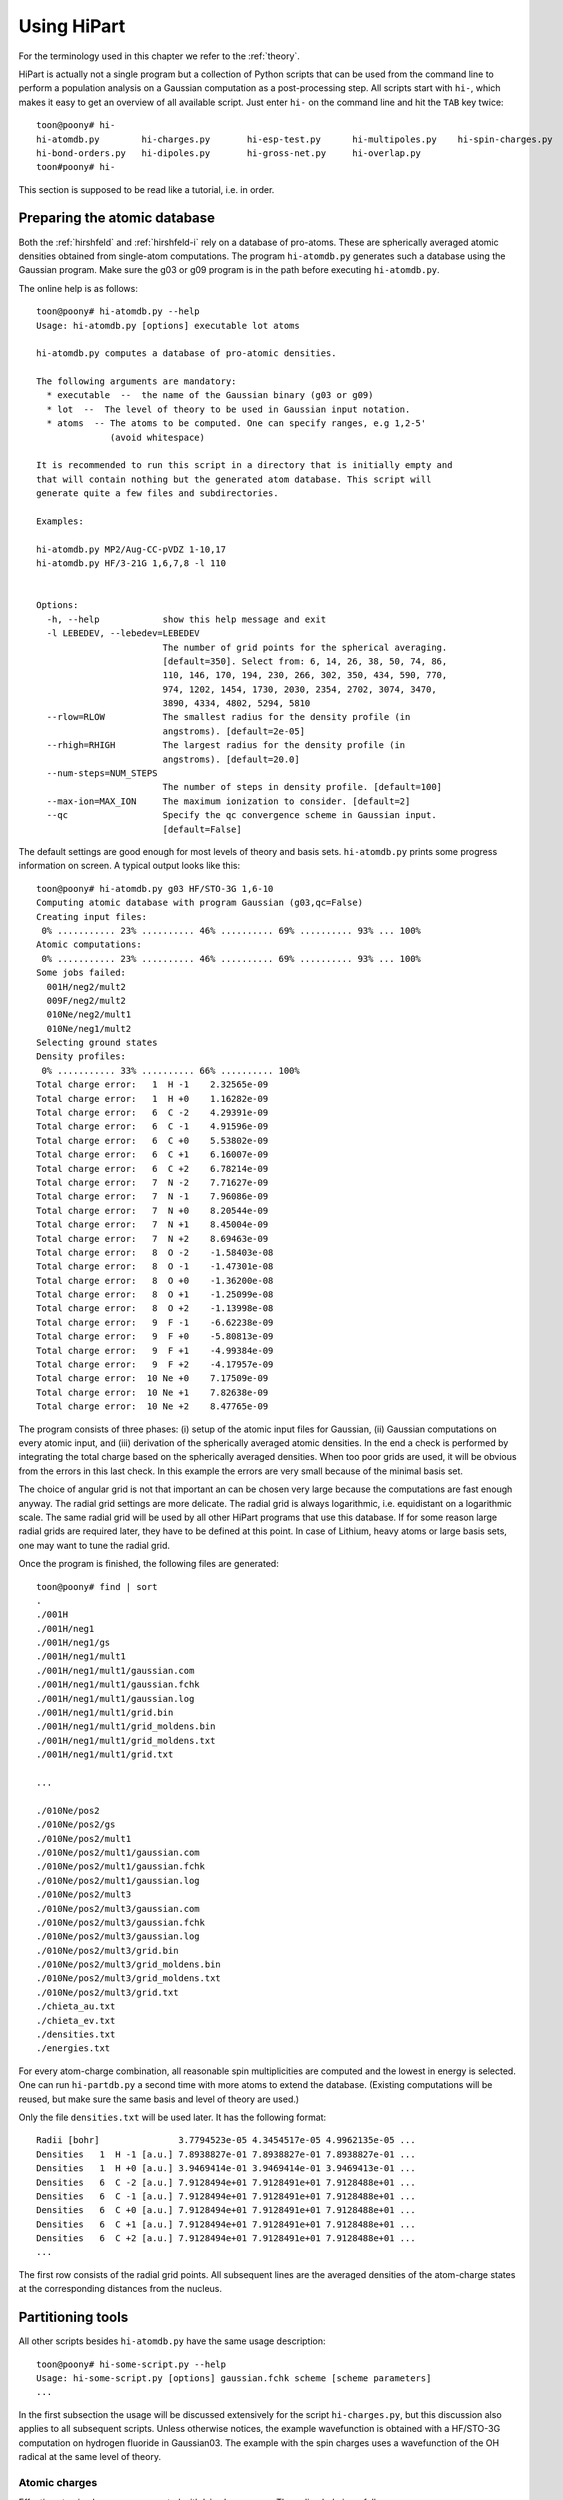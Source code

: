Using HiPart
============

For the terminology used in this chapter we refer to the :ref:`theory`.

HiPart is actually not a single program but a collection of Python scripts that
can be used from the command line to perform a population analysis on a Gaussian
computation as a post-processing step. All scripts start with ``hi-``, which
makes it easy to get an overview of all available script. Just enter ``hi-`` on
the command line and hit the ``TAB`` key twice::

    toon@poony# hi-
    hi-atomdb.py        hi-charges.py       hi-esp-test.py      hi-multipoles.py    hi-spin-charges.py
    hi-bond-orders.py   hi-dipoles.py       hi-gross-net.py     hi-overlap.py
    toon#poony# hi-

This section is supposed to be read like a tutorial, i.e. in order.


Preparing the atomic database
-----------------------------

Both the :ref:`hirshfeld` and :ref:`hirshfeld-i` rely on a database of
pro-atoms. These are spherically averaged atomic densities obtained from
single-atom computations. The program ``hi-atomdb.py`` generates such a database
using the Gaussian program. Make sure the g03 or g09 program is in the path
before executing ``hi-atomdb.py``.

The online help is as follows::

    toon@poony# hi-atomdb.py --help
    Usage: hi-atomdb.py [options] executable lot atoms

    hi-atomdb.py computes a database of pro-atomic densities.

    The following arguments are mandatory:
      * executable  --  the name of the Gaussian binary (g03 or g09)
      * lot  --  The level of theory to be used in Gaussian input notation.
      * atoms  -- The atoms to be computed. One can specify ranges, e.g 1,2-5'
                  (avoid whitespace)

    It is recommended to run this script in a directory that is initially empty and
    that will contain nothing but the generated atom database. This script will
    generate quite a few files and subdirectories.

    Examples:

    hi-atomdb.py MP2/Aug-CC-pVDZ 1-10,17
    hi-atomdb.py HF/3-21G 1,6,7,8 -l 110


    Options:
      -h, --help            show this help message and exit
      -l LEBEDEV, --lebedev=LEBEDEV
                            The number of grid points for the spherical averaging.
                            [default=350]. Select from: 6, 14, 26, 38, 50, 74, 86,
                            110, 146, 170, 194, 230, 266, 302, 350, 434, 590, 770,
                            974, 1202, 1454, 1730, 2030, 2354, 2702, 3074, 3470,
                            3890, 4334, 4802, 5294, 5810
      --rlow=RLOW           The smallest radius for the density profile (in
                            angstroms). [default=2e-05]
      --rhigh=RHIGH         The largest radius for the density profile (in
                            angstroms). [default=20.0]
      --num-steps=NUM_STEPS
                            The number of steps in density profile. [default=100]
      --max-ion=MAX_ION     The maximum ionization to consider. [default=2]
      --qc                  Specify the qc convergence scheme in Gaussian input.
                            [default=False]


The default settings are good enough for most levels of theory and basis sets.
``hi-atomdb.py`` prints some progress information on screen. A typical output
looks like this::

    toon@poony# hi-atomdb.py g03 HF/STO-3G 1,6-10
    Computing atomic database with program Gaussian (g03,qc=False)
    Creating input files:
     0% ........... 23% .......... 46% .......... 69% .......... 93% ... 100%
    Atomic computations:
     0% ........... 23% .......... 46% .......... 69% .......... 93% ... 100%
    Some jobs failed:
      001H/neg2/mult2
      009F/neg2/mult2
      010Ne/neg2/mult1
      010Ne/neg1/mult2
    Selecting ground states
    Density profiles:
     0% ........... 33% .......... 66% .......... 100%
    Total charge error:   1  H -1    2.32565e-09
    Total charge error:   1  H +0    1.16282e-09
    Total charge error:   6  C -2    4.29391e-09
    Total charge error:   6  C -1    4.91596e-09
    Total charge error:   6  C +0    5.53802e-09
    Total charge error:   6  C +1    6.16007e-09
    Total charge error:   6  C +2    6.78214e-09
    Total charge error:   7  N -2    7.71627e-09
    Total charge error:   7  N -1    7.96086e-09
    Total charge error:   7  N +0    8.20544e-09
    Total charge error:   7  N +1    8.45004e-09
    Total charge error:   7  N +2    8.69463e-09
    Total charge error:   8  O -2    -1.58403e-08
    Total charge error:   8  O -1    -1.47301e-08
    Total charge error:   8  O +0    -1.36200e-08
    Total charge error:   8  O +1    -1.25099e-08
    Total charge error:   8  O +2    -1.13998e-08
    Total charge error:   9  F -1    -6.62238e-09
    Total charge error:   9  F +0    -5.80813e-09
    Total charge error:   9  F +1    -4.99384e-09
    Total charge error:   9  F +2    -4.17957e-09
    Total charge error:  10 Ne +0    7.17509e-09
    Total charge error:  10 Ne +1    7.82638e-09
    Total charge error:  10 Ne +2    8.47765e-09


The program consists of three phases: (i) setup of the atomic input files for
Gaussian, (ii) Gaussian computations on every atomic input, and (iii)
derivation of the spherically averaged atomic densities. In the end a check
is performed by integrating the total charge based on the spherically averaged
densities. When too poor grids are used, it will be obvious from the errors in
this last check. In this example the errors are very small because of the
minimal basis set.

The choice of angular grid is not that important an can be chosen very large
because the computations are fast enough anyway. The radial grid settings are
more delicate. The radial grid is always logarithmic, i.e. equidistant on a
logarithmic scale. The same radial grid will be used by all other HiPart
programs that use this database. If for some reason large radial grids are
required later, they have to be defined at this point. In case of Lithium, heavy
atoms or large basis sets, one may want to tune the radial grid.

Once the program is finished, the following files are generated::

    toon@poony# find | sort
    .
    ./001H
    ./001H/neg1
    ./001H/neg1/gs
    ./001H/neg1/mult1
    ./001H/neg1/mult1/gaussian.com
    ./001H/neg1/mult1/gaussian.fchk
    ./001H/neg1/mult1/gaussian.log
    ./001H/neg1/mult1/grid.bin
    ./001H/neg1/mult1/grid_moldens.bin
    ./001H/neg1/mult1/grid_moldens.txt
    ./001H/neg1/mult1/grid.txt

    ...

    ./010Ne/pos2
    ./010Ne/pos2/gs
    ./010Ne/pos2/mult1
    ./010Ne/pos2/mult1/gaussian.com
    ./010Ne/pos2/mult1/gaussian.fchk
    ./010Ne/pos2/mult1/gaussian.log
    ./010Ne/pos2/mult3
    ./010Ne/pos2/mult3/gaussian.com
    ./010Ne/pos2/mult3/gaussian.fchk
    ./010Ne/pos2/mult3/gaussian.log
    ./010Ne/pos2/mult3/grid.bin
    ./010Ne/pos2/mult3/grid_moldens.bin
    ./010Ne/pos2/mult3/grid_moldens.txt
    ./010Ne/pos2/mult3/grid.txt
    ./chieta_au.txt
    ./chieta_ev.txt
    ./densities.txt
    ./energies.txt

For every atom-charge combination, all reasonable spin multiplicities are
computed and the lowest in energy is selected. One can run ``hi-partdb.py`` a
second time with more atoms to extend the database. (Existing computations will
be reused, but make sure the same basis and level of theory are used.)

Only the file ``densities.txt`` will be used later. It has the following format::

    Radii [bohr]               3.7794523e-05 4.3454517e-05 4.9962135e-05 ...
    Densities   1  H -1 [a.u.] 7.8938827e-01 7.8938827e-01 7.8938827e-01 ...
    Densities   1  H +0 [a.u.] 3.9469414e-01 3.9469414e-01 3.9469413e-01 ...
    Densities   6  C -2 [a.u.] 7.9128494e+01 7.9128491e+01 7.9128488e+01 ...
    Densities   6  C -1 [a.u.] 7.9128494e+01 7.9128491e+01 7.9128488e+01 ...
    Densities   6  C +0 [a.u.] 7.9128494e+01 7.9128491e+01 7.9128488e+01 ...
    Densities   6  C +1 [a.u.] 7.9128494e+01 7.9128491e+01 7.9128488e+01 ...
    Densities   6  C +2 [a.u.] 7.9128494e+01 7.9128491e+01 7.9128488e+01 ...
    ...

The first row consists of the radial grid points. All subsequent lines are the
averaged densities of the atom-charge states at the corresponding distances from
the nucleus.


Partitioning tools
------------------

All other scripts besides ``hi-atomdb.py`` have the same usage description::

    toon@poony# hi-some-script.py --help
    Usage: hi-some-script.py [options] gaussian.fchk scheme [scheme parameters]
    ...

In the first subsection the usage will be discussed extensively for the script
``hi-charges.py``, but this discussion also applies to all subsequent scripts.
Unless otherwise notices, the example wavefunction is obtained with a HF/STO-3G
computation on hydrogen fluoride in Gaussian03. The example with the spin
charges uses a wavefunction of the OH radical at the same level of theory.

Atomic charges
^^^^^^^^^^^^^^

Effective atomic charges are computed with ``hi-charges.py``. The online help is
as follows::

    toon@poony# hi-charges.py --help
    Usage: hi-charges.py [options] gaussian.fchk scheme [scheme parameters]

    hi-charges.py computes effective atomic charges.

    The effective atomic charges are the monopole terms in the multipole expansion
    of each atomic contribution to the density plus the monopole of the nucleus. The
    atomic densities are obtained from the 'scheme' specified at the command line.

    The file gaussian.fchk is a formatted checkpoint file from a Gaussian
    computation. To obtain this file, add the following line on top of a Gaussian
    com-file (before running the job)

    %chk=gaussian.chk

    After the Gaussian computation transform this binary checkpoint file into
    a text file with the ``formchk`` program of the Gaussian software suite:

    formchk gaussian.chk gaussian.fchk

    Partitioning schemes:

     * Becke's Smooth Voronoi Partitioning
         scheme = becke
         scheme parameters = [k] [r_low r_high steps]

         The parameter k is optional and defaults to 3. It is the number of
         iterations in the definition of the weight function in Becke's paper.

         Three additional parameters can be provided of the file rs.bin is not yet
         present in the work directory. The first two, r_low and r_high, are the
         first and the last point on the logarithmic radial grid in angstrom. The
         third, steps, is the number of grid points on the radial grid. The default
         is 2.0e-5, 20.0 and 100, respectively.

         Becke, A. D. J. Chem. Phys. 1988,  88, 2547-2553.
         http://dx.doi.org/10.1063/1.454033

     * Hirshfeld Partitioning
         scheme = hirsh
         scheme parameters = densities.txt

         The file densities.txt is generated with the script hi-atomdb.py. It
         contains spherically averaged densities of individual atoms. Make sure all
         the atoms present in the molecule of interest are included in the file
         densities.txt

         Hirshfeld, F. L. Theor. Chim. Acta 1977, 44, 129-138.
         http://dx.doi.org/10.1007/BF00549096

     * Hirshfeld-I Partitioning
         scheme = hirshi
         scheme parameters = densities.txt

         The file densities.txt is generated with the script hi-atomdb.py. It
         contains spherically averaged densities of individual atoms. Make sure all
         the atoms present in the molecule of interest are included in the file
         densities.txt

         Bultinck, P.;  Van Alsenoy, C.;  Ayers, P. W.;  Dorca, R. C. J. Chem. Phys.
         2007, 126, 144111.
         http://dx.doi.org/10.1063/1.2715563

     * Iterative Stockholder Partitioning
         scheme = isa
         scheme parameters = [r_low r_high steps]

         Three additional parameters can be provided of the file rs.bin is not yet
         present in the work directory. The first two, r_low and r_high, are the
         first and the last point on the logarithmic radial grid in angstrom. The
         third, steps, is the number of grid points on the radial grid. The default
         is 2.0e-5, 20.0 and 100, respectively.

         Lillestolen, T. C.;  Wheatley, R. J. Chem. Commun. 2008,  5909-5911.
         http://dx.doi.org/10.1039/b812691g



    Options:
      -h, --help            show this help message and exit
      -l LEBEDEV, --lebedev=LEBEDEV
                            The number of grid points for the atomic grids.
                            [default=110]. Select from: 6, 14, 26, 38, 50, 74, 86,
                            110, 146, 170, 194, 230, 266, 302, 350, 434, 590, 770,
                            974, 1202, 1454, 1730, 2030, 2354, 2702, 3074, 3470,
                            3890, 4334, 4802, 5294, 5810
      -c, --clean           If given, the workdir with the binary data is removed
                            when the computation has finished.
      -n, --no-fix-total-charge
                            Do not correct the total charge.
      -t THRESHOLD, --threshold=THRESHOLD
                            When the maximum change in the charges drops below
                            this threshold value, the iteration stops.
                            [default=0.0001]
      --max-iter=MAX_ITER   Maximum number of iterations in self-consistent
                            procedures. [default=500]


Note that there are four different Fuzzy atom schemes that can be used to define
atomic populations. The screen output gives some progress information of the
various parts of the program. This is an example screen output::

    toon@poony# hi-charges.py gaussian.fchk becke
    BEGIN Loading Electronic structure
      Data read from: gaussian.fchk ()
      Restricted: True
      Orbitals present: True
      Spin density present: False
      Number of alpha electrons: 5
      Number of beta electrons: 5
      Number of electrons: 10
      Total charge: 0
      Number of atoms: 2
      Chemical formula: FH
    END Loading Electronic structure
    BEGIN Atomic charges
      BEGIN Atomic grids
        Computing/Loading atomic grids (and distances):
         0% ..... 100%
      END Atomic grids
      BEGIN Molecular density on atomic grids
        Computing/Loading densities:
         0% ... 100%
      END Molecular density on atomic grids
      BEGIN Defining atomic weight functions (each on their own atomic grid)
        Trying to load weight functions
        Could not load all weight functions from workdir. Computing them...
        BEGIN Becke's Smooth Voronoi Partitioning
          Computing/Loading cell functions:
           0% ... 100%
        END Becke's Smooth Voronoi Partitioning
        Writing results to workdir
      END Defining atomic weight functions (each on their own atomic grid)
      Computing charges:
       0% ... 100%
      Written gaussian.hipart/becke_charges.txt
    END Atomic charges


The entire screen output is conceived as a call graph that shows in which part
of Hipart the program is currently active. The order of the routines is
determined by an internal dependency resolver that allows many different
workflows through the program. The first part of the output is a summary of the
electronic structure stored in the file ``gaussian.fchk``. From then on the
actual computation is carried out.

All output is stored in a subdirectory of the current directory whose name is
based on the filename of the formatted checkpoint file. E.g. if the formatted
checkpoint file is ``gaussian.fchk``, then the output directory is
``gaussian.hipart``. In this example the following output files can be found in
``gaussian.hipart``::

    toon@poony# ls gaussian.hipart/
    becke_charges.txt
    work

All output that depends on the choice of the partitioning scheme is prefixed
with the corresponding key, e.g. in this case we have ``becke_charges.txt``. The
work directory contains cached binary intermediate results that will be reused
when another HiPart script (or the same script with different options) is
executed afterwards. It can always be removed, or with the ``--clean`` option it
is automatically removed. In this example the ``work`` directory contains the
following files::

    toon@poony# ls gaussian.hipart/work/
    atom00000_becke_atweights.bin  atom00001_cell00000.bin
    atom00000.bin                  atom00001_cell00001.bin
    atom00000_cell00000.bin        atom00001_moldens.bin
    atom00000_cell00001.bin        becke_charges.bin
    atom00000_moldens.bin          becke_populations.bin
    atom00001_becke_atweights.bin  context
    atom00001.bin                  rs.bin

Certain choices (grids and some other options) affect the content of the files
in the work directory. When different grids are used in a second run, the work
directory is no longer usable and you will get an error message like this::

    toon@poony# hi-charges.py gaussian.fchk becke -l14
    BEGIN Electronic structure summary
      Data read from: gaussian.fchk ()
      Restricted: True
      Orbitals present: True
      Spin density present: False
      Number of alpha electrons: 5
      Number of beta electrons: 5
      Number of electrons: 10
      Total charge: 0
      Number of atoms: 2
      Chemical formula: FH
    END Electronic structure summary
    Traceback (most recent call last):
      File "/home/toon/bin/hi-charges.py", line 5, in <module>
        pkg_resources.run_script('HiPart==0.004', 'hi-charges.py')
      File "/usr/lib/python2.6/dist-packages/pkg_resources.py", line 461, in run_script
        self.require(requires)[0].run_script(script_name, ns)
      File "/usr/lib/python2.6/dist-packages/pkg_resources.py", line 1194, in run_script
        execfile(script_filename, namespace, namespace)
      File "/home/toon/lib/python/HiPart-0.004-py2.6-linux-x86_64.egg/EGG-INFO/scripts/hi-charges.py", line 35, in <module>
        context, cache = parse_command_line(usage)
      File "/home/toon/lib/python/HiPart-0.004-py2.6-linux-x86_64.egg/hipart/opts.py", line 98, in parse_command_line
        cache = CacheClass.new_from_args(context, args[2:])
      File "/home/toon/lib/python/HiPart-0.004-py2.6-linux-x86_64.egg/hipart/cache.py", line 1046, in new_from_args
        return cls(context, k, rs)
      File "/home/toon/lib/python/HiPart-0.004-py2.6-linux-x86_64.egg/hipart/cache.py", line 1051, in __init__
        BaseCache.__init__(self, context, {"becke_k": str(k)})
      File "/home/toon/lib/python/HiPart-0.004-py2.6-linux-x86_64.egg/hipart/cache.py", line 99, in __init__
        self.context.check_tag(extra_tag_attributes)
      File "/home/toon/lib/python/HiPart-0.004-py2.6-linux-x86_64.egg/hipart/context.py", line 85, in check_tag
        raise ContextError("The existing work directory contains incompatible data. Trash it!")
    hipart.context.ContextError: The existing work directory contains incompatible data. Trash it!

Either remove the entire work directory, or stick to the options used in the
first execution of a HiPart script.

The output file ``becke_charges.txt`` has the following contents::

    number of atoms: 2
      i        Z      Charge
    --------------------------------
      1   F    9   -0.200384125318
      2   H    1    0.200384125318
    --------------------------------

It is easily processed with other programs in a follow-up analysis. Note that
the same data are also present in binary format in the file
``work/becke_charges.bin.``

Although the numbers in the output file are printed with 13 decimals, one must
realize that precision is not the same as accuracy. The accuracy of these
numbers depends on the choice of the radial and angular grids. The accuracy is
also inherently limited by the choices made in the Gaussian input file and the
precision of the numbers in the formatted checkpoint file.

Even a second run of the program (after removing the work directory) will result
in slightly different numbers::

    toon@poony# rm -r gaussian.hipart
    toon@poony# hi-charges.py gaussian.fchk becke
    toon@poony# cat gaussian.hipart/becke_charges.txt
    number of atoms: 2
      i        Z      Charge
    --------------------------------
      1   F    9   -0.200392380104
      2   H    1    0.200392380104
    --------------------------------

This is due to the random rotations applied to the angular grids. This practice
slightly has several advantages:

* It improves the accuracy due to compensation of errors.
* It removes directionional preference in the grids and.
* It allows simple estimates of the accuracy by simply rerunning the same
  analysis twice.

For the sake of completeness, these are the commands to compute the charges on
the same molecule with the three other partitioning schemes::

    toon@poony# hi-charges.py gaussian.fchk hirsh atoms/densities.txt
    toon@poony# hi-charges.py gaussian.fchk hirshi atoms/densities.txt
    toon@poony# hi-charges.py gaussian.fchk isa


Atomic dipoles
^^^^^^^^^^^^^^

Atomic dipoles are compute with the program ``hi-dipoles.py``. Like most HiPart
scripts it takes the same arguments and options as the script ``hi-charges.py``,
which are discussed in the previous section. The online help starts as follows::

    toon@poony# hi-dipoles.py --help
    Usage: hi-dipoles.py [options] gaussian.fchk scheme [scheme parameters]

    hi-dipoles.py computes atomic charges and dipoles.

    These atomic charges and dipoles are the monopole and dipole terms in the
    multipole expansion of each atomic contribution to the density. The atomic
    densities are obtained from the 'scheme' specified at the command line.
    ...

The screen output is also very similar. Depending on the previously executed
scripts, e.g. ``hi-charges.py``, some intermediate results can be loaded from
the work directory and do not have to be computed again.

The dipoles in the Hirshfeld-I scheme can for example be computed as follows::

    toon@poony# hi-dipoles.py gaussian.fchk hirshi atoms/densities.txt
    BEGIN Loading Electronic structure
      Data read from: gaussian.fchk ()
      Restricted: True
      Orbitals present: True
      Spin density present: False
      Number of alpha electrons: 5
      Number of beta electrons: 5
      Number of electrons: 10
      Total charge: 0
      Number of atoms: 2
      Chemical formula: FH
    END Loading Electronic structure
    BEGIN Atomic dipoles
      BEGIN Atomic grids
        Computing/Loading atomic grids (and distances):
         0% ..... 100%
      END Atomic grids
      BEGIN Molecular density on atomic grids
        Computing/Loading densities:
         0% ... 100%
      END Molecular density on atomic grids
      BEGIN Defining atomic weight functions (each on their own atomic grid)
        Trying to load weight functions
        Could not load all weight functions from workdir. Computing them...
        BEGIN Iterative Hirshfeld
          Iteration 000    max change = 1.37747e-01    total charge = -3.17836e-05
          Iteration 001    max change = 3.95107e-02    total charge = -3.50733e-05
          Iteration 002    max change = 1.19662e-02    total charge = -3.55995e-05
          Iteration 003    max change = 3.68860e-03    total charge = -3.57148e-05
          Iteration 004    max change = 1.14334e-03    total charge = -3.57459e-05
          Iteration 005    max change = 3.55013e-04    total charge = -3.57552e-05
          Iteration 006    max change = 1.10292e-04    total charge = -3.57580e-05
          Iteration 007    max change = 3.42705e-05    total charge = -3.57589e-05
        END Iterative Hirshfeld
        Writing results to workdir
      END Defining atomic weight functions (each on their own atomic grid)
      Computing dipoles:
       0% ... 100%
      Written gaussian.hipart/hirshi_dipoles.txt
    END Atomic dipoles
    toon@poony# cat gaussian.hipart/hirshi_dipoles.txt
    number of atoms: 2
      i        Z      Dipole-X        Dipole-Y        Dipole-Z      Dipole-norm
    -------------------------------------------------------------------------------
      1   F    9  -0.000007002399  0.000004713804 -0.069590915861  0.069590916373
      2   H    1   0.000002672409  0.000007186970 -0.033744282116  0.033744282987


Testing charges and dipoles on the ESP grid
^^^^^^^^^^^^^^^^^^^^^^^^^^^^^^^^^^^^^^^^^^^

It is well known that some charge population schemes are better in reproducing
the electrostatic potential around a molecule than others. [Bultinck2009]_ Since this
often a desirable property, the script ``hi-esp-test.py`` can be used to verify
the quality of the atomic charges and/or the dipoles obtained with a
partitioning scheme. This script computes dipole moment based on charges,
dipoles, and charges with dipoles and compares it with the dipole vector
reported in the formatted checkpoint file. A second test is based on an ESP
fitting cost function for the charges and the dipoles. With this cost function
the script computes how well the charges, the dipoles, and the charges with
the dipoles reproduce the ESP around the molecule.

The current definition of the ESP cost function is discussed in
[Verstraelen2009]_, and we quote the relevant paragraph below for the details:

    We do not rely on charges that are fitted to reproduce the
    ESP around the molecule because they generally suffer from
    statistical inaccuracies. This does not mean that the ESP
    around the molecule is an irrelevant quantity. For the development
    of the electrostatic term in a FF model, one is, in
    principle, only interested in the reproduction of the ESP generated
    by the full electron density, not only in the gas phase
    but also when the electron density adapts to an electrostatic
    perturbation. Under these conditions one can reproduce the
    correct electrostatic interactions. We evaluated, for each
    single point calculation, the ab initio ESP on a molecular
    grid to benchmark the performance of each parametrization.
    A two-dimensional schematic picture of the grid is given in
    Fig. 4. It is constructed as follows. First, 30 concentric
    spheres are placed around each atom. The minimum sphere
    radius is 1.5 times the radius of the noble gas core of the
    corresponding atom, the maximum radius is 30 times the
    noble gas core radius. The radii of intermediate spheres are
    equidistant on a logarithmic scale. On each sphere, we used
    randomly rotated 50-point Lebedev–Laikov grids. The
    random rotation avoids arbitrary preferred directions. For
    this study, we only retained the grid points where the electron
    density is lower than 10e−5 a.u.

This is figure 4 from the paper:

.. image:: grid.png

Again, the script is executed in the same style as all other scripts. See the
documentation of ``hi-charges.py`` for more details. The example below tests the
charges and dipoles obtained with a regular Hirshfeld partitioning::

    toon@poony# hi-esp-test.py gaussian.fchk hirsh atoms/densities.txt
    BEGIN Loading Electronic structure
      Data read from: gaussian.fchk ()
      Restricted: True
      Orbitals present: True
      Spin density present: False
      Number of alpha electrons: 5
      Number of beta electrons: 5
      Number of electrons: 10
      Total charge: 0
      Number of atoms: 2
      Chemical formula: FH
    END Loading Electronic structure
    BEGIN Testing charges and dipoles on ESP grid.
      BEGIN Atomic charges
        BEGIN Atomic grids
          Computing/Loading atomic grids (and distances):
           0% ..... 100%
        END Atomic grids
        BEGIN Molecular density on atomic grids
          Computing/Loading densities:
           0% ... 100%
        END Molecular density on atomic grids
        BEGIN Defining atomic weight functions (each on their own atomic grid)
          Trying to load weight functions
          Could not load all weight functions from workdir. Computing them...
          BEGIN Conventional Hirshfeld (with neutral pro-atoms)
          END Conventional Hirshfeld (with neutral pro-atoms)
          Writing results to workdir
        END Defining atomic weight functions (each on their own atomic grid)
        Computing charges:
         0% ... 100%
        Written gaussian.hipart/hirsh_charges.txt
      END Atomic charges
      BEGIN Atomic dipoles
        Computing dipoles:
         0% ... 100%
        Written gaussian.hipart/hirsh_dipoles.txt
      END Atomic dipoles
      BEGIN Computing the ESP cost function
        BEGIN Molecular density on the molecular grid
          BEGIN Molecular grid
            BEGIN Estimating noble gas core radii
              Computing noble radii
            END Estimating noble gas core radii
            Constructing molecular grid:
             0% ........... 33% .......... 66% .......... 100%
          END Molecular grid
        END Molecular density on the molecular grid
        BEGIN Molecular potential on the molecular grid
          This may take a minute. Hang on.
        END Molecular potential on the molecular grid
        Written gaussian.hipart/mol_esp_cost.txt
      END Computing the ESP cost function
      Written gaussian.hipart/hirsh_esp_test.txt
    END Testing charges and dipoles on ESP grid.
    toon@poony # ls gaussian.hipart
    hirsh_charges.txt
    hirsh_dipoles.txt
    hirsh_esp_test.txt
    mol_esp_cost.txt
    work

This script computes the charges and dipoles with the given scheme if they are
not present yet. Then the matrix representation of the cost function is
constructed and stored in the file ``mol_esp_cost.txt``. The results of the
test are written in ``hirsh_esp_test.txt``. The output in this example is::

    Reproduction of the molecular dipole
    -------------------------------------------------------------------------------
                      Dipole-X        Dipole-Y        Dipole-Z       Dipole-norm
    -------------------------------------------------------------------------------
    charges (q)    0.000000000000  0.000000000000 -0.262335684109  0.262335684109
    dipoles (p)    0.000001835135  0.000007828203 -0.211588743075  0.211588743228
    q and p        0.000001835135  0.000007828203 -0.473924427184  0.473924427252
    total density  0.000000000000  0.000000000000 -0.473896291000  0.473896291000
    -------------------------------------------------------------------------------

    Reproduction of the external molecular ESP
    -------------------------------------------------------------
                         RMSD             RMS       CORRELATION
    -------------------------------------------------------------
    charges (q)       3.50958e-03     4.39779e-03       1.00
    dipoles (p)       4.36186e-03     3.60738e-03       0.99
    q and p           9.25998e-04     7.99700e-03       0.99
    total density                     7.87933e-03
    -------------------------------------------------------------

As can be seen in the first section, the charges with the dipoles are able to
reproduce the QM dipole moment from Gaussian up to some numerical error. This
error can be controlled to some extent by tuning the grids. In principle, the
correspondence should be exact.

In the second section of the output the QM ESP on the grid points is compared
with the ESP generated by either the charges, the dipoles or the charges with
dipoles. The first column is the root means square deviation over all grid
points. The second column contains the root means square value of the ESP over
all grid points. The third column contains the correlation coefficient between
the approximate and QM ESP data.

In this example it is clear that charges combined with dipoles give already a
fairly accurate description of the ESP around the molecule.

Atomic multipole expansions
^^^^^^^^^^^^^^^^^^^^^^^^^^^

The multipole expansion of each atom, up to the hexadecapole, is computed with
the script ``hi-multipoles.py``. The multipoles in the output are computed using
the following real solid harmonics:

========   ======================================================================================================================================================
   (0,0)   :math:`1`
   (1,0)   :math:`z`
  (1,1+)   :math:`x`
  (1,1-)   :math:`y`
   (2,0)   :math:`z^{2} - \frac{1}{2} x^{2} - \frac{1}{2} y^{2}`
  (2,1+)   :math:`x z \sqrt{3}`
  (2,1-)   :math:`y z \sqrt{3}`
  (2,2+)   :math:`\frac{1}{2} \sqrt{3} x^{2} - \frac{1}{2} \sqrt{3} y^{2}`
  (2,2-)   :math:`x y \sqrt{3}`
   (3,0)   :math:`- \frac{3}{2} z x^{2} - \frac{3}{2} z y^{2} + z^{3}`
  (3,1+)   :math:`x \sqrt{6} z^{2} - \frac{1}{4} x \sqrt{6} y^{2} - \frac{1}{4} \sqrt{6} x^{3}`
  (3,1-)   :math:`y \sqrt{6} z^{2} - \frac{1}{4} y \sqrt{6} x^{2} - \frac{1}{4} \sqrt{6} y^{3}`
  (3,2+)   :math:`\frac{1}{2} z \sqrt{15} x^{2} - \frac{1}{2} z \sqrt{15} y^{2}`
  (3,2-)   :math:`x y z \sqrt{15}`
  (3,3+)   :math:`- \frac{3}{4} x \sqrt{10} y^{2} + \frac{1}{4} \sqrt{10} x^{3}`
  (3,3-)   :math:`\frac{3}{4} y \sqrt{10} x^{2} - \frac{1}{4} \sqrt{10} y^{3}`
   (4,0)   :math:`- 3 x^{2} z^{2} - 3 y^{2} z^{2} + \frac{3}{4} x^{2} y^{2} + z^{4} + \frac{3}{8} x^{4} + \frac{3}{8} y^{4}`
  (4,1+)   :math:`- \frac{3}{4} x z \sqrt{10} y^{2} + x \sqrt{10} z^{3} - \frac{3}{4} z \sqrt{10} x^{3}`
  (4,1-)   :math:`- \frac{3}{4} y z \sqrt{10} x^{2} + y \sqrt{10} z^{3} - \frac{3}{4} z \sqrt{10} y^{3}`
  (4,2+)   :math:`- \frac{3}{2} \sqrt{5} y^{2} z^{2} + \frac{3}{2} \sqrt{5} x^{2} z^{2} - \frac{1}{4} \sqrt{5} x^{4} + \frac{1}{4} \sqrt{5} y^{4}`
  (4,2-)   :math:`3 x y \sqrt{5} z^{2} - \frac{1}{2} x \sqrt{5} y^{3} - \frac{1}{2} y \sqrt{5} x^{3}`
  (4,3+)   :math:`- \frac{3}{4} x z \sqrt{70} y^{2} + \frac{1}{4} z \sqrt{70} x^{3}`
  (4,3-)   :math:`\frac{3}{4} y z \sqrt{70} x^{2} - \frac{1}{4} z \sqrt{70} y^{3}`
  (4,4+)   :math:`- \frac{3}{4} \sqrt{35} x^{2} y^{2} + \frac{1}{8} \sqrt{35} x^{4} + \frac{1}{8} \sqrt{35} y^{4}`
  (4,4-)   :math:`\frac{1}{2} y \sqrt{35} x^{3} - \frac{1}{2} x \sqrt{35} y^{3}`
========   ======================================================================================================================================================

This is an example with the Iterative Stockholder Analysis::

    toon@poony# hi-multipoles gaussian.fchk isa
    BEGIN Loading Electronic structure
      Data read from: gaussian.fchk ()
      Restricted: True
      Orbitals present: True
      Spin density present: False
      Number of alpha electrons: 5
      Number of beta electrons: 5
      Number of electrons: 10
      Total charge: 0
      Number of atoms: 2
      Chemical formula: FH
    END Loading Electronic structure
    BEGIN Atomic multipoles (up to hexadecapols)
      BEGIN Atomic grids
        Computing/Loading atomic grids (and distances):
         0% ..... 100%
      END Atomic grids
      BEGIN Molecular density on atomic grids
        Computing/Loading densities:
         0% ... 100%
      END Molecular density on atomic grids
      BEGIN Defining atomic weight functions (each on their own atomic grid)
        Trying to load weight functions
        Could not load all weight functions from workdir. Computing them...
        BEGIN Iterative Stockholder Analysis
          Generating initial guess for the pro-atoms
          Iteration 000    max change = 1.83586e-01    total charge = -1.74011e-05
          Iteration 001    max change = 1.41107e-02    total charge = 2.20079e-05
          Iteration 002    max change = 5.77635e-03    total charge = 2.30539e-05
          Iteration 003    max change = 2.63903e-03    total charge = 2.23317e-05
          Iteration 004    max change = 1.25533e-03    total charge = 2.23731e-05
          Iteration 005    max change = 6.12593e-04    total charge = 2.23636e-05
          Iteration 006    max change = 3.04249e-04    total charge = 2.23570e-05
          Iteration 007    max change = 1.52854e-04    total charge = 2.23609e-05
          Iteration 008    max change = 7.72321e-05    total charge = 2.24126e-05
        END Iterative Stockholder Analysis
        Writing results to workdir
      END Defining atomic weight functions (each on their own atomic grid)
      Computing multipoles:
       0% ... 100%
      Written gaussian.hipart/isa_multipoles.txt
    END Atomic multipoles (up to hexadecapols)
    toon@poony# cat gaussian.hipart/isa_multipoles.txt
       Multipoles   |      (0,0)           (1,0)           (1,1+)          (1,1-)          (2,0)           (2,1+)          (2,1-)          (2,2+)          (2,2-)          (3,0)           (3,1+)          (3,1-)          (3,2+)          (3,2-)          (3,3+)          (3,3-)          (4,0)           (4,1+)          (4,1-)          (4,2+)          (4,2-)          (4,3+)          (4,3-)          (4,4+)          (4,4-)
    ----------------+------------------------------------------------------------------------------------------------------------------------------------------------------------------------------------------------------------------------------------------------------------------------------------------------------------------------------------------------------------------------------------------------------------------
      1   F    9    | -0.208473542108 -0.056962384547 -0.000003484828 -0.000003288445  0.226609281756  0.000007104614  0.000009067304 -0.000002056780  0.000003654392  0.095657907380  0.000002499200 -0.000015367877 -0.000000510212 -0.000003563595 -0.000019877664 -0.000003674420  0.021043882212 -0.000040662841  0.000035545551  0.000001380811 -0.000039658470  0.000082557663 -0.000008154178 -0.000000116846  0.000038077725
      2   H    1    |  0.208495954720 -0.019739123492 -0.000012588587 -0.000029008410  0.033088605078 -0.000039695523 -0.000107783990  0.000049301682 -0.000008612389  0.025464488897 -0.000099060049 -0.000173129338  0.000130733479  0.000103548935 -0.000140504106  0.000051467706 -0.018290123225 -0.000092722164 -0.000192502479 -0.000215145579  0.000396793174 -0.000724428107  0.000450717665 -0.000336080516  0.000318860082


Net populations
^^^^^^^^^^^^^^^

Net electron populations are computed with the script ``hi-net.py``. This
example computes the net populations using the becke scheme::

    toon@poony# hi-net.py gaussian.fchk becke
    BEGIN Loading Electronic structure
      Data read from: gaussian.fchk ()
      Restricted: True
      Orbitals present: True
      Spin density present: False
      Number of alpha electrons: 5
      Number of beta electrons: 5
      Number of electrons: 10
      Total charge: 0
      Number of atoms: 2
      Chemical formula: FH
    END Loading Electronic structure
    BEGIN Net populations
      BEGIN Atomic grids
        Computing/Loading atomic grids (and distances):
         0% ..... 100%
      END Atomic grids
      BEGIN Molecular density on atomic grids
        Computing/Loading densities:
         0% ... 100%
      END Molecular density on atomic grids
      BEGIN Atomic charges
        BEGIN Defining atomic weight functions (each on their own atomic grid)
          Trying to load weight functions
          Could not load all weight functions from workdir. Computing them...
          BEGIN Becke's Smooth Voronoi Partitioning
            Computing/Loading cell functions:
             0% ... 100%
          END Becke's Smooth Voronoi Partitioning
          Writing results to workdir
        END Defining atomic weight functions (each on their own atomic grid)
        Computing charges:
         0% ... 100%
        Written gaussian.hipart/becke_charges.txt
      END Atomic charges
      BEGIN Atomic weights on other atoms' grids.
        Computing off-diagonal atom weights:
         0% ..... 100%
      END Atomic weights on other atoms' grids.
      Integrating over products of stockholder weights:
       0% .... 100%
    END Net populations
    toon@poony# cat gaussian.hipart/becke_net_populations.txt
    number of atoms: 2
          Net       |       1  F            2  H
    ----------------+----------------------------------
      1   F    9    |  9.061921975582  0.138512952959
      2   H    1    |  0.138512952959  0.661118433196

The output is a symmetric matrix with net population charges for each atom pair.
The atomic net populations are put on the diagonal, while the bond net
populations are off-diagonal elements.

Bond orders, valences and free valences
^^^^^^^^^^^^^^^^^^^^^^^^^^^^^^^^^^^^^^^

The computation of bond orders is currently only supported for SCF computations,
i.e. Hartree Fock and Density Functional Theory. The following example uses
Hirshfeld partitions. Note that the first section of the screen output must
contain ``Orbitals present: True`` for this script to work. ::

    toon@poony# hi-bond-orders.py gaussian.fchk hirsh atoms/densities.txt
    BEGIN Loading Electronic structure
      Data read from: gaussian.fchk ()
      Restricted: True
      Orbitals present: True
      Spin density present: False
      Number of alpha electrons: 5
      Number of beta electrons: 5
      Number of electrons: 10
      Total charge: 0
      Number of atoms: 2
      Chemical formula: FH
    END Loading Electronic structure
    BEGIN Bond orders and atomic valences
      BEGIN Atomic charges
        BEGIN Atomic grids
          Computing/Loading atomic grids (and distances):
           0% ..... 100%
        END Atomic grids
        BEGIN Molecular density on atomic grids
          Computing/Loading densities:
           0% ... 100%
        END Molecular density on atomic grids
        BEGIN Defining atomic weight functions (each on their own atomic grid)
          Trying to load weight functions
          Could not load all weight functions from workdir. Computing them...
          BEGIN Conventional Hirshfeld (with neutral pro-atoms)
          END Conventional Hirshfeld (with neutral pro-atoms)
          Writing results to workdir
        END Defining atomic weight functions (each on their own atomic grid)
        Computing charges:
         0% ... 100%
        Written gaussian.hipart/hirsh_charges.txt
      END Atomic charges
      BEGIN Atomic overlap matrix elements
        BEGIN Evaluating orbitals on atomic grids
          Computing/Loading orbitals:
           0% ... 100%
        END Evaluating orbitals on atomic grids
        Computing atomic overlap matrices (alpha):
         0% ... 100%
        Written gaussian.hipart/hirsh_alpha_overlap.txt
      END Atomic overlap matrix elements
      Computing bond orders:
       0% .... 100%
      Written gaussian.hipart/hirsh_bond_orders.txt
      Written gaussian.hipart/hirsh_valences.txt
      Written gaussian.hipart/hirsh_free_valences.txt
    END Bond orders and atomic valences

There are three output files::

    toon@poony# cat gaussian.hipart/hirsh_bond_orders.txt
    number of atoms: 2
       Bond order   |       1  F            2  H
    ----------------+----------------------------------
      1   F    9    |  0.000000000000  1.173854539694
      2   H    1    |  1.173854539694  0.000000000000
    toon@poony# cat gaussian.hipart/hirsh_valences.txt
    number of atoms: 2
      i        Z    Valences
    --------------------------------
      1   F    9    1.173773502217
      2   H    1    1.173862471557
    --------------------------------
    toon@poony# cat gaussian.hipart/hirsh_free_valences.txt
    number of atoms: 2
      i        Z  Free valences
    --------------------------------
      1   F    9   -0.000081037477
      2   H    1    0.000007931863
    --------------------------------

The bond orders are written as off-diagonal elements in the first output file.
The diagonal elements are always zero. The atomic valence and free valence are
written in the two following output files, respectively.

Spin charges
^^^^^^^^^^^^

The computation of spin charges only makes sense in the case of open shell
computations. The example below is an analysis of the OH radial with a minimal
basis set, using the Iterative Hirshfeld scheme. Note that the screen output
must contain the line ``Spin density present: True`` in the beginning. If not,
the reported spin charges are always zero. ::

    toon@poony# hi-spin-charges.py gaussian.fchk hirshi densities.txt
    BEGIN Loading Electronic structure
      Data read from: gaussian.fchk ()
      Restricted: True
      Orbitals present: True
      Spin density present: True
      Number of alpha electrons: 5
      Number of beta electrons: 4
      Number of electrons: 9
      Total charge: 0
      Number of atoms: 2
      Chemical formula: OH
    END Loading Electronic structure
    BEGIN Atomic spin charges
      BEGIN Atomic grids
        Computing/Loading atomic grids (and distances):
         0% ..... 100%
      END Atomic grids
      BEGIN Molecular spin density on atomic grids
        Computing/Loading spin densities:
         0% ... 100%
      END Molecular spin density on atomic grids
      BEGIN Defining atomic weight functions (each on their own atomic grid)
        Trying to load weight functions
        Could not load all weight functions from workdir. Computing them...
        BEGIN Iterative Hirshfeld
          BEGIN Molecular density on atomic grids
            Computing/Loading densities:
             0% ... 100%
          END Molecular density on atomic grids
          Iteration 000    max change = 1.12647e-01    total charge = -4.11725e-05
          Iteration 001    max change = 4.09568e-02    total charge = -4.22415e-05
          Iteration 002    max change = 1.55863e-02    total charge = -4.28892e-05
          Iteration 003    max change = 6.04137e-03    total charge = -4.31639e-05
          Iteration 004    max change = 2.35883e-03    total charge = -4.32746e-05
          Iteration 005    max change = 9.23648e-04    total charge = -4.33186e-05
          Iteration 006    max change = 3.62082e-04    total charge = -4.33360e-05
          Iteration 007    max change = 1.42004e-04    total charge = -4.33428e-05
          Iteration 008    max change = 5.57016e-05    total charge = -4.33455e-05
        END Iterative Hirshfeld
        Writing results to workdir
      END Defining atomic weight functions (each on their own atomic grid)
      Computing spin charges:
       0% ... 100%
      Written gaussian.hipart/hirshi_spin_charges.txt
    END Atomic spin charges
    toon@poony# cat gaussian.hipart/hirshi_spin_charges.txt
    number of atoms: 2
      i        Z  Spin charge
    --------------------------------
      1   O    8    0.971635836892
      2   H    1    0.028378790802
    --------------------------------

Obviously, the spin is located on the oxygen atom.

Overlap matrices
^^^^^^^^^^^^^^^^

The overlap matrices are used, amongst other things, for the computation of the
bond orders. If you are just interested in these matrices, use the command
``hi-overlap.py`` to compute them. The example below demonstrates the usage in
with the Iterative Stockholder Analysis::

    toon@poony# hi-overlap.py gaussian.fchk isa
    BEGIN Loading Electronic structure
      Data read from: gaussian.fchk ()
      Restricted: True
      Orbitals present: True
      Spin density present: True
      Number of alpha electrons: 5
      Number of beta electrons: 4
      Number of electrons: 9
      Total charge: 0
      Number of atoms: 2
      Chemical formula: OH
    END Loading Electronic structure
    BEGIN Atomic overlap matrix elements
      BEGIN Atomic grids
        Computing/Loading atomic grids (and distances):
         0% ..... 100%
      END Atomic grids
      BEGIN Evaluating orbitals on atomic grids
        Computing/Loading orbitals:
         0% ... 100%
      END Evaluating orbitals on atomic grids
      BEGIN Defining atomic weight functions (each on their own atomic grid)
        Trying to load weight functions
        Could not load all weight functions from workdir. Computing them...
        BEGIN Iterative Stockholder Analysis
          BEGIN Molecular density on atomic grids
            Computing/Loading densities:
             0% ... 100%
          END Molecular density on atomic grids
          Generating initial guess for the pro-atoms
          Iteration 000    max change = 1.49110e-01    total charge = -4.94398e-05
          Iteration 001    max change = 2.49598e-02    total charge = 5.23430e-06
          Iteration 002    max change = 1.06242e-02    total charge = 6.47169e-06
          Iteration 003    max change = 5.05120e-03    total charge = 5.43768e-06
          Iteration 004    max change = 2.52294e-03    total charge = 5.06534e-06
          Iteration 005    max change = 1.29954e-03    total charge = 4.85936e-06
          Iteration 006    max change = 6.84229e-04    total charge = 4.74549e-06
          Iteration 007    max change = 3.66279e-04    total charge = 4.68984e-06
          Iteration 008    max change = 1.98584e-04    total charge = 4.66978e-06
          Iteration 009    max change = 1.08700e-04    total charge = 4.67515e-06
          Iteration 010    max change = 5.99109e-05    total charge = 4.67318e-06
        END Iterative Stockholder Analysis
        Writing results to workdir
      END Defining atomic weight functions (each on their own atomic grid)
      Computing atomic overlap matrices (alpha):
       0% ... 100%
      Written gaussian.hipart/isa_alpha_overlap.txt
    END Atomic overlap matrix elements
    toon@poony# cat gaussian.hipart/isa_alpha_overlap.txt
    number of orbitals: 6
    number of atoms:  2
    Atom 0: O
     9.9908093969e-01 -8.7530947103e-04 -2.8253400529e-04  6.2466047246e-08 -5.5004377471e-08  2.4741879654e-03
    -8.7530947103e-04  8.7281007511e-01  1.5893418788e-01  2.1649948815e-06 -2.5906448968e-06 -1.7597650185e-01
    -2.8253400529e-04  1.5893418788e-01  7.6517021096e-01 -8.2719361716e-07  1.9583115417e-06  3.0263452744e-01
     6.2466047246e-08  2.1649948815e-06 -8.2719361716e-07  9.7360289392e-01 -1.5657416364e-07 -4.2141605808e-06
    -5.5004377471e-08 -2.5906448968e-06  1.9583115417e-06 -1.5657416364e-07  9.7360087488e-01  2.1485005028e-06
     2.4741879654e-03 -1.7597650185e-01  3.0263452744e-01 -4.2141605808e-06  2.1485005028e-06  5.1125313840e-01
    Atom 1: H
     8.5158691055e-04  9.4679375098e-04  2.9658087818e-04  4.4584601237e-05  1.0693282217e-05 -2.5227778435e-03
     9.4679375098e-04  1.2717571915e-01 -1.5894043847e-01  6.9492351821e-06 -1.5377486484e-06  1.7598211125e-01
     2.9658087818e-04 -1.5894043847e-01  2.3485394004e-01 -2.2053512215e-06  4.6433653859e-06 -3.0261315440e-01
     4.4584601237e-05  6.9492351821e-06 -2.2053512215e-06  2.6442118753e-02  2.7773242269e-05 -9.2883957586e-06
     1.0693282217e-05 -1.5377486484e-06  4.6433653859e-06  2.7773242269e-05  2.6419482875e-02  3.1344263164e-06
    -2.5227778435e-03  1.7598211125e-01 -3.0261315440e-01 -9.2883957586e-06  3.1344263164e-06  4.8880557083e-01

When this script is executed with a restricted wavefunction, only the matrices
for the alpha orbitals are computed and printed.
